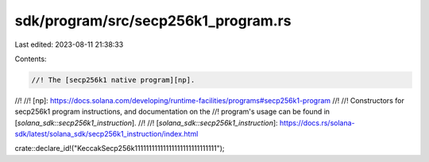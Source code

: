 sdk/program/src/secp256k1_program.rs
====================================

Last edited: 2023-08-11 21:38:33

Contents:

.. code-block:: rs

    //! The [secp256k1 native program][np].
//!
//! [np]: https://docs.solana.com/developing/runtime-facilities/programs#secp256k1-program
//!
//! Constructors for secp256k1 program instructions, and documentation on the
//! program's usage can be found in [`solana_sdk::secp256k1_instruction`].
//!
//! [`solana_sdk::secp256k1_instruction`]: https://docs.rs/solana-sdk/latest/solana_sdk/secp256k1_instruction/index.html

crate::declare_id!("KeccakSecp256k11111111111111111111111111111");



